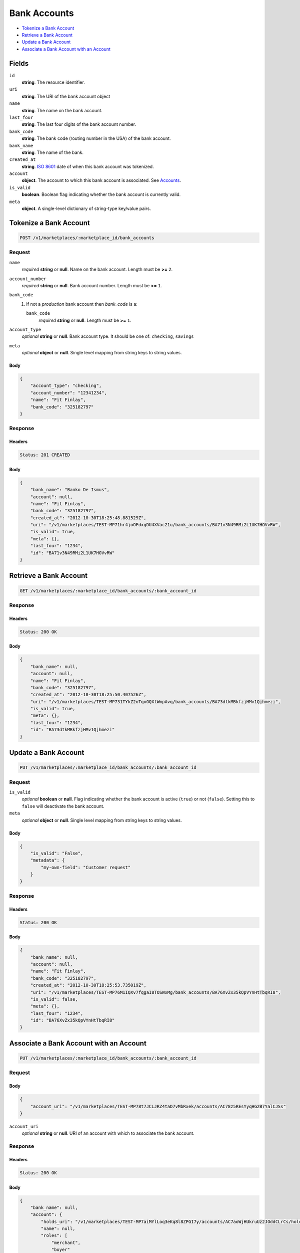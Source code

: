 Bank Accounts
=============

- `Tokenize a Bank Account`_
- `Retrieve a Bank Account`_
- `Update a Bank Account`_
- `Associate a Bank Account with an Account`_


Fields
------

``id`` 
    **string**. The resource identifier. 
 
``uri`` 
    **string**. The URI of the bank account object  
 
``name`` 
    **string**. The name on the bank account. 
 
``last_four`` 
    **string**. The last four digits of the bank account number. 
 
``bank_code`` 
    **string**. The bank code (routing number in the USA) of the bank account. 
 
``bank_name`` 
    **string**. The name of the bank. 
 
``created_at`` 
    **string**. `ISO 8601 <http://www.w3.org/QA/Tips/iso-date>`_ date of when this 
    bank account was tokenized. 
 
``account`` 
    **object**. The account to which this bank account is associated. See `Accounts <./accounts.rst>`_. 
 
``is_valid`` 
    **boolean**. Boolean flag indicating whether the bank account is currently valid. 
 
``meta`` 
    **object**. A single-level dictionary of string-type key/value pairs. 
 

Tokenize a Bank Account
-----------------------

.. code:: 
 
    POST /v1/marketplaces/:marketplace_id/bank_accounts 
 

Request
~~~~~~~

``name`` 
    *required* **string** or **null**. Name on the bank account. Length must be **>=** ``2``. 
 
``account_number`` 
    *required* **string** or **null**. Bank account number. Length must be **>=** ``1``. 
 
``bank_code`` 
    #. If not a *production* bank account then `bank_code` is a: 
 
       ``bank_code`` 
           *required* **string** or **null**. Length must be **>=** ``1``. 
 
 
``account_type`` 
    *optional* **string** or **null**. Bank account type. It should be one of: ``checking``, ``savings`` 
 
``meta`` 
    *optional* **object** or **null**. Single level mapping from string keys to string values. 
 

Body 
^^^^ 
 
.. code:: javascript 
 
    { 
        "account_type": "checking",  
        "account_number": "12341234",  
        "name": "Fit Finlay",  
        "bank_code": "325182797" 
    } 
 

Response
~~~~~~~~

Headers 
^^^^^^^ 
 
.. code::  
 
    Status: 201 CREATED 
 
Body 
^^^^ 
 
.. code:: javascript 
 
    { 
        "bank_name": "Banko De Ismus",  
        "account": null,  
        "name": "Fit Finlay",  
        "bank_code": "325182797",  
        "created_at": "2012-10-30T18:25:48.881529Z",  
        "uri": "/v1/marketplaces/TEST-MP71hr4joOFdxgDU4XVac21u/bank_accounts/BA71v3N49RMi2L1UK7HOVvRW",  
        "is_valid": true,  
        "meta": {},  
        "last_four": "1234",  
        "id": "BA71v3N49RMi2L1UK7HOVvRW" 
    } 
 

Retrieve a Bank Account
-----------------------

.. code:: 
 
    GET /v1/marketplaces/:marketplace_id/bank_accounts/:bank_account_id 
 

Response 
~~~~~~~~ 
 
Headers 
^^^^^^^ 
 
.. code::  
 
    Status: 200 OK 
 
Body 
^^^^ 
 
.. code:: javascript 
 
    { 
        "bank_name": null,  
        "account": null,  
        "name": "Fit Finlay",  
        "bank_code": "325182797",  
        "created_at": "2012-10-30T18:25:50.407526Z",  
        "uri": "/v1/marketplaces/TEST-MP731TYkZ2oTqxGQXtWmpAvq/bank_accounts/BA73dtkMBkfzjHMv1Qjhmezi",  
        "is_valid": true,  
        "meta": {},  
        "last_four": "1234",  
        "id": "BA73dtkMBkfzjHMv1Qjhmezi" 
    } 
 

Update a Bank Account
---------------------

.. code:: 
 
    PUT /v1/marketplaces/:marketplace_id/bank_accounts/:bank_account_id 
 

Request
~~~~~~~

``is_valid`` 
    *optional* **boolean** or **null**. Flag indicating whether the bank account is active (``true``) or not 
    (``false``). Setting this to ``false`` will deactivate the bank account. 
 
``meta`` 
    *optional* **object** or **null**. Single level mapping from string keys to string values. 
 

Body 
^^^^ 
 
.. code:: javascript 
 
    { 
        "is_valid": "False",  
        "metadata": { 
            "my-own-field": "Customer request" 
        } 
    } 
 

Response
~~~~~~~~

Headers 
^^^^^^^ 
 
.. code::  
 
    Status: 200 OK 
 
Body 
^^^^ 
 
.. code:: javascript 
 
    { 
        "bank_name": null,  
        "account": null,  
        "name": "Fit Finlay",  
        "bank_code": "325182797",  
        "created_at": "2012-10-30T18:25:53.735019Z",  
        "uri": "/v1/marketplaces/TEST-MP76M1IQXv7fqgaI8TOSWxMg/bank_accounts/BA76XvZx35kQpVYnHtTbqRI8",  
        "is_valid": false,  
        "meta": {},  
        "last_four": "1234",  
        "id": "BA76XvZx35kQpVYnHtTbqRI8" 
    } 
 

Associate a Bank Account with an Account
----------------------------------------

.. code:: 
 
    PUT /v1/marketplaces/:marketplace_id/bank_accounts/:bank_account_id 
 

Request
~~~~~~~

Body 
^^^^ 
 
.. code:: javascript 
 
    { 
        "account_uri": "/v1/marketplaces/TEST-MP78t7JCLJRZ4taD7vMbRxek/accounts/AC78z5REsYyqHG2B7YalCJSs" 
    } 
 

``account_uri`` 
    *optional* **string** or **null**. URI of an account with which to associate the bank account. 
 

Response
~~~~~~~~

Headers 
^^^^^^^ 
 
.. code::  
 
    Status: 200 OK 
 
Body 
^^^^ 
 
.. code:: javascript 
 
    { 
        "bank_name": null,  
        "account": { 
            "holds_uri": "/v1/marketplaces/TEST-MP7aiMYlLoq3eKq8l8ZPGI7y/accounts/AC7aoWjHUkruUz2JOddCLrCs/holds",  
            "name": null,  
            "roles": [ 
                "merchant",  
                "buyer" 
            ],  
            "created_at": "2012-10-30T18:25:56.795677Z",  
            "uri": "/v1/marketplaces/TEST-MP7aiMYlLoq3eKq8l8ZPGI7y/accounts/AC7aoWjHUkruUz2JOddCLrCs",  
            "bank_accounts_uri": "/v1/marketplaces/TEST-MP7aiMYlLoq3eKq8l8ZPGI7y/accounts/AC7aoWjHUkruUz2JOddCLrCs/bank_accounts",  
            "refunds_uri": "/v1/marketplaces/TEST-MP7aiMYlLoq3eKq8l8ZPGI7y/accounts/AC7aoWjHUkruUz2JOddCLrCs/refunds",  
            "meta": {},  
            "debits_uri": "/v1/marketplaces/TEST-MP7aiMYlLoq3eKq8l8ZPGI7y/accounts/AC7aoWjHUkruUz2JOddCLrCs/debits",  
            "transactions_uri": "/v1/marketplaces/TEST-MP7aiMYlLoq3eKq8l8ZPGI7y/accounts/AC7aoWjHUkruUz2JOddCLrCs/transactions",  
            "email_address": "email.7@y.com",  
            "id": "AC7aoWjHUkruUz2JOddCLrCs",  
            "credits_uri": "/v1/marketplaces/TEST-MP7aiMYlLoq3eKq8l8ZPGI7y/accounts/AC7aoWjHUkruUz2JOddCLrCs/credits",  
            "cards_uri": "/v1/marketplaces/TEST-MP7aiMYlLoq3eKq8l8ZPGI7y/accounts/AC7aoWjHUkruUz2JOddCLrCs/cards" 
        },  
        "name": "Fit Finlay",  
        "bank_code": "325182797",  
        "created_at": "2012-10-30T18:25:56.867243Z",  
        "uri": "/v1/marketplaces/TEST-MP7aiMYlLoq3eKq8l8ZPGI7y/accounts/AC7aoWjHUkruUz2JOddCLrCs/bank_accounts/BA7atVLlcJTMQPx2UkQeCJGQ",  
        "is_valid": true,  
        "meta": {},  
        "last_four": "1234",  
        "id": "BA7atVLlcJTMQPx2UkQeCJGQ" 
    } 
 

